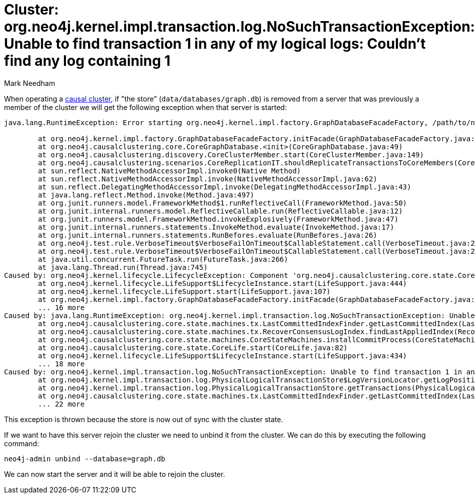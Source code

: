 = Cluster: org.neo4j.kernel.impl.transaction.log.NoSuchTransactionException: Unable to find transaction 1 in any of my logical logs: Couldn't find any log containing 1
:slug: cluster-unable-to-find-transaction
:author: Mark Needham
:twitter: @markhneedham
:category: cluster
:tags: causal-cluster, exception
:neo4j-versions: 3.1, 3.2
:public:

When operating a https://neo4j.com/docs/operations-manual/current/clustering/causal-clustering/setup-new-cluster/#unbind-instance-from-cluster[causal cluster^], if "the store" (`data/databases/graph.db`) is removed from a server that was previously a member of the cluster we will get the following exception when that server is started:

----
java.lang.RuntimeException: Error starting org.neo4j.kernel.impl.factory.GraphDatabaseFacadeFactory, /path/to/neo4j/data/databases/graph.db

	at org.neo4j.kernel.impl.factory.GraphDatabaseFacadeFactory.initFacade(GraphDatabaseFacadeFactory.java:209)
	at org.neo4j.causalclustering.core.CoreGraphDatabase.<init>(CoreGraphDatabase.java:49)
	at org.neo4j.causalclustering.discovery.CoreClusterMember.start(CoreClusterMember.java:149)
	at org.neo4j.causalclustering.scenarios.CoreReplicationIT.shouldReplicateTransactionsToCoreMembers(CoreReplicationIT.java:88)
	at sun.reflect.NativeMethodAccessorImpl.invoke0(Native Method)
	at sun.reflect.NativeMethodAccessorImpl.invoke(NativeMethodAccessorImpl.java:62)
	at sun.reflect.DelegatingMethodAccessorImpl.invoke(DelegatingMethodAccessorImpl.java:43)
	at java.lang.reflect.Method.invoke(Method.java:497)
	at org.junit.runners.model.FrameworkMethod$1.runReflectiveCall(FrameworkMethod.java:50)
	at org.junit.internal.runners.model.ReflectiveCallable.run(ReflectiveCallable.java:12)
	at org.junit.runners.model.FrameworkMethod.invokeExplosively(FrameworkMethod.java:47)
	at org.junit.internal.runners.statements.InvokeMethod.evaluate(InvokeMethod.java:17)
	at org.junit.internal.runners.statements.RunBefores.evaluate(RunBefores.java:26)
	at org.neo4j.test.rule.VerboseTimeout$VerboseFailOnTimeout$CallableStatement.call(VerboseTimeout.java:237)
	at org.neo4j.test.rule.VerboseTimeout$VerboseFailOnTimeout$CallableStatement.call(VerboseTimeout.java:228)
	at java.util.concurrent.FutureTask.run(FutureTask.java:266)
	at java.lang.Thread.run(Thread.java:745)
Caused by: org.neo4j.kernel.lifecycle.LifecycleException: Component 'org.neo4j.causalclustering.core.state.CoreLife@2b63e070' was successfully initialized, but failed to start. Please see the attached cause exception "Unable to find transaction 1 in any of my logical logs: Couldn't find any log containing 1".
	at org.neo4j.kernel.lifecycle.LifeSupport$LifecycleInstance.start(LifeSupport.java:444)
	at org.neo4j.kernel.lifecycle.LifeSupport.start(LifeSupport.java:107)
	at org.neo4j.kernel.impl.factory.GraphDatabaseFacadeFactory.initFacade(GraphDatabaseFacadeFactory.java:205)
	... 16 more
Caused by: java.lang.RuntimeException: org.neo4j.kernel.impl.transaction.log.NoSuchTransactionException: Unable to find transaction 1 in any of my logical logs: Couldn't find any log containing 1
	at org.neo4j.causalclustering.core.state.machines.tx.LastCommittedIndexFinder.getLastCommittedIndex(LastCommittedIndexFinder.java:67)
	at org.neo4j.causalclustering.core.state.machines.tx.RecoverConsensusLogIndex.findLastAppliedIndex(RecoverConsensusLogIndex.java:48)
	at org.neo4j.causalclustering.core.state.machines.CoreStateMachines.installCommitProcess(CoreStateMachines.java:138)
	at org.neo4j.causalclustering.core.state.CoreLife.start(CoreLife.java:82)
	at org.neo4j.kernel.lifecycle.LifeSupport$LifecycleInstance.start(LifeSupport.java:434)
	... 18 more
Caused by: org.neo4j.kernel.impl.transaction.log.NoSuchTransactionException: Unable to find transaction 1 in any of my logical logs: Couldn't find any log containing 1
	at org.neo4j.kernel.impl.transaction.log.PhysicalLogicalTransactionStore$LogVersionLocator.getLogPosition(PhysicalLogicalTransactionStore.java:223)
	at org.neo4j.kernel.impl.transaction.log.PhysicalLogicalTransactionStore.getTransactions(PhysicalLogicalTransactionStore.java:83)
	at org.neo4j.causalclustering.core.state.machines.tx.LastCommittedIndexFinder.getLastCommittedIndex(LastCommittedIndexFinder.java:57)
	... 22 more
----

This exception is thrown because the store is now out of sync with the cluster state.

If we want to have this server rejoin the cluster we need to unbind it from the cluster.
We can do this by executing the following command:

----
neo4j-admin unbind --database=graph.db
----

We can now start the server and it will be able to rejoin the cluster.

